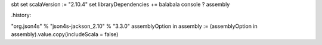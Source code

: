 sbt
set scalaVersion := "2.10.4"
set libraryDependencies += balabala
console ?
assembly

.history:

"org.json4s" % "json4s-jackson_2.10" % "3.3.0"
assemblyOption in assembly := (assemblyOption in assembly).value.copy(includeScala = false)


